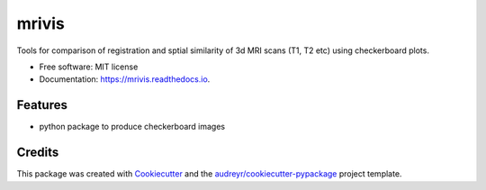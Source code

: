 ======
mrivis
======


.. image:: https://img.shields.io/pypi/v/mrivis.svg
        :target: https://pypi.python.org/pypi/mrivis

.. image:: https://img.shields.io/travis/raamana/mrivis.svg
        :target: https://travis-ci.org/raamana/mrivis

.. image:: https://readthedocs.org/projects/mrivis/badge/?version=latest
        :target: https://mrivis.readthedocs.io/en/latest/?badge=latest
        :alt: Documentation Status

.. image:: https://pyup.io/repos/github/raamana/mrivis/shield.svg
     :target: https://pyup.io/repos/github/raamana/mrivis/
     :alt: Updates


Tools for comparison of registration and sptial similarity of 3d MRI scans (T1, T2 etc) using checkerboard plots.


* Free software: MIT license
* Documentation: https://mrivis.readthedocs.io.


Features
--------

* python package to produce checkerboard images

Credits
---------

This package was created with Cookiecutter_ and the `audreyr/cookiecutter-pypackage`_ project template.

.. _Cookiecutter: https://github.com/audreyr/cookiecutter
.. _`audreyr/cookiecutter-pypackage`: https://github.com/audreyr/cookiecutter-pypackage

